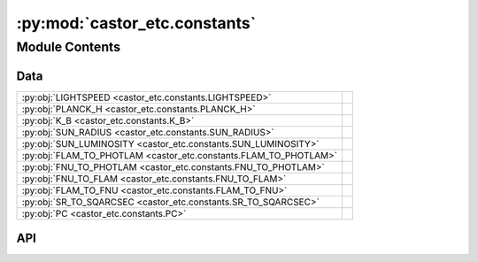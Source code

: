 :py:mod:`castor_etc.constants`
==============================

.. py:module:: castor_etc.constants

.. autodoc2-docstring:: castor_etc.constants
   :parser: myst
   :allowtitles:

Module Contents
---------------

Data
~~~~

.. list-table::
   :class: autosummary longtable
   :align: left

   * - :py:obj:`LIGHTSPEED <castor_etc.constants.LIGHTSPEED>`
     - .. autodoc2-docstring:: castor_etc.constants.LIGHTSPEED
          :parser: myst
          :summary:
   * - :py:obj:`PLANCK_H <castor_etc.constants.PLANCK_H>`
     - .. autodoc2-docstring:: castor_etc.constants.PLANCK_H
          :parser: myst
          :summary:
   * - :py:obj:`K_B <castor_etc.constants.K_B>`
     - .. autodoc2-docstring:: castor_etc.constants.K_B
          :parser: myst
          :summary:
   * - :py:obj:`SUN_RADIUS <castor_etc.constants.SUN_RADIUS>`
     - .. autodoc2-docstring:: castor_etc.constants.SUN_RADIUS
          :parser: myst
          :summary:
   * - :py:obj:`SUN_LUMINOSITY <castor_etc.constants.SUN_LUMINOSITY>`
     - .. autodoc2-docstring:: castor_etc.constants.SUN_LUMINOSITY
          :parser: myst
          :summary:
   * - :py:obj:`FLAM_TO_PHOTLAM <castor_etc.constants.FLAM_TO_PHOTLAM>`
     - .. autodoc2-docstring:: castor_etc.constants.FLAM_TO_PHOTLAM
          :parser: myst
          :summary:
   * - :py:obj:`FNU_TO_PHOTLAM <castor_etc.constants.FNU_TO_PHOTLAM>`
     - .. autodoc2-docstring:: castor_etc.constants.FNU_TO_PHOTLAM
          :parser: myst
          :summary:
   * - :py:obj:`FNU_TO_FLAM <castor_etc.constants.FNU_TO_FLAM>`
     - .. autodoc2-docstring:: castor_etc.constants.FNU_TO_FLAM
          :parser: myst
          :summary:
   * - :py:obj:`FLAM_TO_FNU <castor_etc.constants.FLAM_TO_FNU>`
     - .. autodoc2-docstring:: castor_etc.constants.FLAM_TO_FNU
          :parser: myst
          :summary:
   * - :py:obj:`SR_TO_SQARCSEC <castor_etc.constants.SR_TO_SQARCSEC>`
     - .. autodoc2-docstring:: castor_etc.constants.SR_TO_SQARCSEC
          :parser: myst
          :summary:
   * - :py:obj:`PC <castor_etc.constants.PC>`
     - .. autodoc2-docstring:: castor_etc.constants.PC
          :parser: myst
          :summary:

API
~~~

.. py:data:: LIGHTSPEED
   :canonical: castor_etc.constants.LIGHTSPEED
   :value: None

   .. autodoc2-docstring:: castor_etc.constants.LIGHTSPEED
      :parser: myst

.. py:data:: PLANCK_H
   :canonical: castor_etc.constants.PLANCK_H
   :value: None

   .. autodoc2-docstring:: castor_etc.constants.PLANCK_H
      :parser: myst

.. py:data:: K_B
   :canonical: castor_etc.constants.K_B
   :value: None

   .. autodoc2-docstring:: castor_etc.constants.K_B
      :parser: myst

.. py:data:: SUN_RADIUS
   :canonical: castor_etc.constants.SUN_RADIUS
   :value: None

   .. autodoc2-docstring:: castor_etc.constants.SUN_RADIUS
      :parser: myst

.. py:data:: SUN_LUMINOSITY
   :canonical: castor_etc.constants.SUN_LUMINOSITY
   :value: None

   .. autodoc2-docstring:: castor_etc.constants.SUN_LUMINOSITY
      :parser: myst

.. py:data:: FLAM_TO_PHOTLAM
   :canonical: castor_etc.constants.FLAM_TO_PHOTLAM
   :value: 50341165.675427094

   .. autodoc2-docstring:: castor_etc.constants.FLAM_TO_PHOTLAM
      :parser: myst

.. py:data:: FNU_TO_PHOTLAM
   :canonical: castor_etc.constants.FNU_TO_PHOTLAM
   :value: 1.5091901796421519e+26

   .. autodoc2-docstring:: castor_etc.constants.FNU_TO_PHOTLAM
      :parser: myst

.. py:data:: FNU_TO_FLAM
   :canonical: castor_etc.constants.FNU_TO_FLAM
   :value: 2.99792458e+18

   .. autodoc2-docstring:: castor_etc.constants.FNU_TO_FLAM
      :parser: myst

.. py:data:: FLAM_TO_FNU
   :canonical: castor_etc.constants.FLAM_TO_FNU
   :value: 3.3356409519815204e-19

   .. autodoc2-docstring:: castor_etc.constants.FLAM_TO_FNU
      :parser: myst

.. py:data:: SR_TO_SQARCSEC
   :canonical: castor_etc.constants.SR_TO_SQARCSEC
   :value: 42545170296.15221

   .. autodoc2-docstring:: castor_etc.constants.SR_TO_SQARCSEC
      :parser: myst

.. py:data:: PC
   :canonical: castor_etc.constants.PC
   :value: None

   .. autodoc2-docstring:: castor_etc.constants.PC
      :parser: myst
